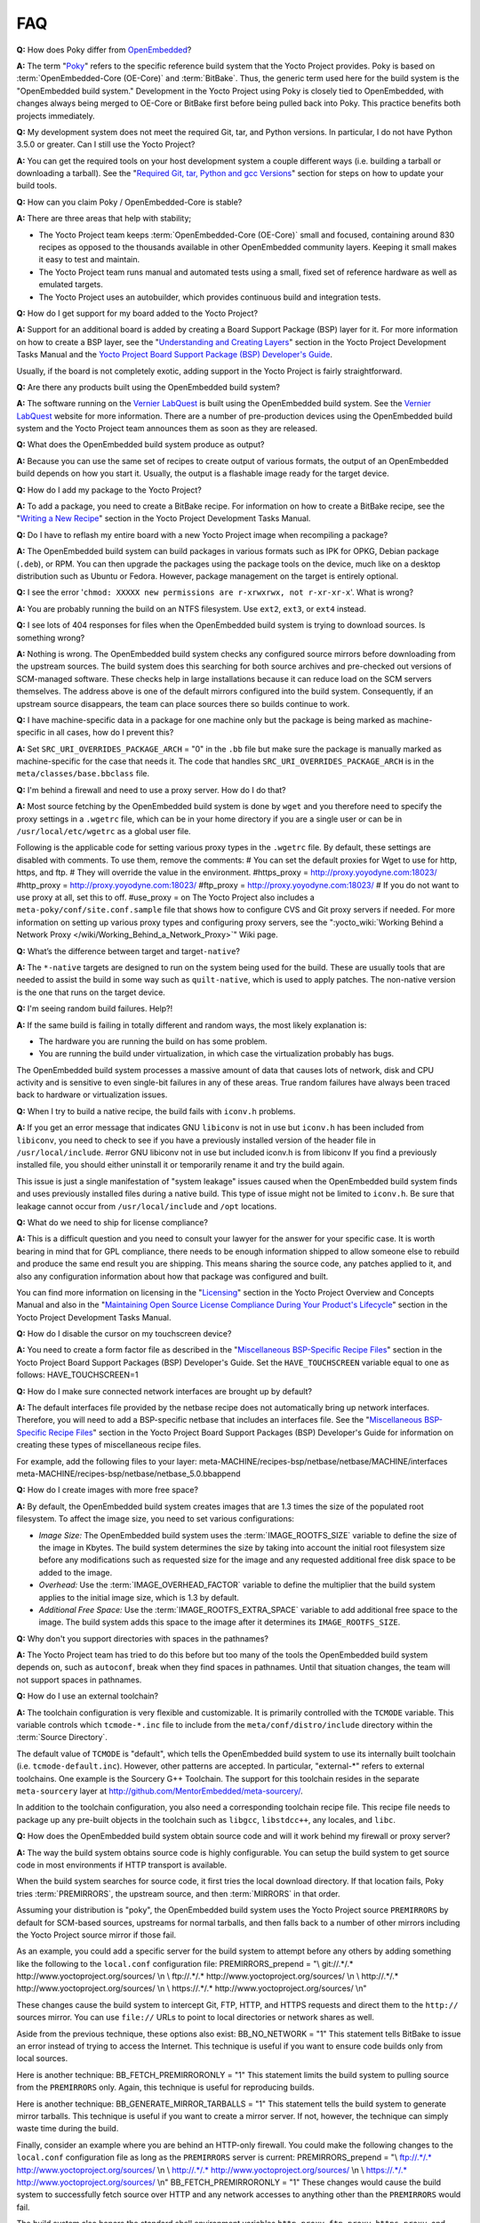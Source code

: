 .. SPDX-License-Identifier: CC-BY-2.0-UK

***
FAQ
***

**Q:** How does Poky differ from `OpenEmbedded <&OE_HOME_URL;>`__?

**A:** The term "`Poky <#>`__" refers to the specific reference build
system that the Yocto Project provides. Poky is based on
:term:`OpenEmbedded-Core (OE-Core)` and :term:`BitBake`. Thus, the
generic term used here for the build system is the "OpenEmbedded build
system." Development in the Yocto Project using Poky is closely tied to
OpenEmbedded, with changes always being merged to OE-Core or BitBake
first before being pulled back into Poky. This practice benefits both
projects immediately.

**Q:** My development system does not meet the required Git, tar, and
Python versions. In particular, I do not have Python 3.5.0 or greater.
Can I still use the Yocto Project?

**A:** You can get the required tools on your host development system a
couple different ways (i.e. building a tarball or downloading a
tarball). See the "`Required Git, tar, Python and gcc
Versions <#required-git-tar-python-and-gcc-versions>`__" section for
steps on how to update your build tools.

**Q:** How can you claim Poky / OpenEmbedded-Core is stable?

**A:** There are three areas that help with stability;

-  The Yocto Project team keeps :term:`OpenEmbedded-Core (OE-Core)` small and
   focused, containing around 830 recipes as opposed to the thousands
   available in other OpenEmbedded community layers. Keeping it small
   makes it easy to test and maintain.

-  The Yocto Project team runs manual and automated tests using a small,
   fixed set of reference hardware as well as emulated targets.

-  The Yocto Project uses an autobuilder, which provides continuous
   build and integration tests.

**Q:** How do I get support for my board added to the Yocto Project?

**A:** Support for an additional board is added by creating a Board
Support Package (BSP) layer for it. For more information on how to
create a BSP layer, see the "`Understanding and Creating
Layers <&YOCTO_DOCS_DEV_URL;#understanding-and-creating-layers>`__"
section in the Yocto Project Development Tasks Manual and the `Yocto
Project Board Support Package (BSP) Developer's
Guide <&YOCTO_DOCS_BSP_URL;>`__.

Usually, if the board is not completely exotic, adding support in the
Yocto Project is fairly straightforward.

**Q:** Are there any products built using the OpenEmbedded build system?

**A:** The software running on the `Vernier
LabQuest <http://vernier.com/labquest/>`__ is built using the
OpenEmbedded build system. See the `Vernier
LabQuest <http://www.vernier.com/products/interfaces/labq/>`__ website
for more information. There are a number of pre-production devices using
the OpenEmbedded build system and the Yocto Project team announces them
as soon as they are released.

**Q:** What does the OpenEmbedded build system produce as output?

**A:** Because you can use the same set of recipes to create output of
various formats, the output of an OpenEmbedded build depends on how you
start it. Usually, the output is a flashable image ready for the target
device.

**Q:** How do I add my package to the Yocto Project?

**A:** To add a package, you need to create a BitBake recipe. For
information on how to create a BitBake recipe, see the "`Writing a New
Recipe <&YOCTO_DOCS_DEV_URL;#new-recipe-writing-a-new-recipe>`__"
section in the Yocto Project Development Tasks Manual.

**Q:** Do I have to reflash my entire board with a new Yocto Project
image when recompiling a package?

**A:** The OpenEmbedded build system can build packages in various
formats such as IPK for OPKG, Debian package (``.deb``), or RPM. You can
then upgrade the packages using the package tools on the device, much
like on a desktop distribution such as Ubuntu or Fedora. However,
package management on the target is entirely optional.

**Q:** I see the error
'``chmod: XXXXX new permissions are r-xrwxrwx, not r-xr-xr-x``'. What is
wrong?

**A:** You are probably running the build on an NTFS filesystem. Use
``ext2``, ``ext3``, or ``ext4`` instead.

**Q:** I see lots of 404 responses for files when the OpenEmbedded build
system is trying to download sources. Is something wrong?

**A:** Nothing is wrong. The OpenEmbedded build system checks any
configured source mirrors before downloading from the upstream sources.
The build system does this searching for both source archives and
pre-checked out versions of SCM-managed software. These checks help in
large installations because it can reduce load on the SCM servers
themselves. The address above is one of the default mirrors configured
into the build system. Consequently, if an upstream source disappears,
the team can place sources there so builds continue to work.

**Q:** I have machine-specific data in a package for one machine only
but the package is being marked as machine-specific in all cases, how do
I prevent this?

**A:** Set ``SRC_URI_OVERRIDES_PACKAGE_ARCH`` = "0" in the ``.bb`` file
but make sure the package is manually marked as machine-specific for the
case that needs it. The code that handles
``SRC_URI_OVERRIDES_PACKAGE_ARCH`` is in the
``meta/classes/base.bbclass`` file.

**Q:** I'm behind a firewall and need to use a proxy server. How do I do
that?

**A:** Most source fetching by the OpenEmbedded build system is done by
``wget`` and you therefore need to specify the proxy settings in a
``.wgetrc`` file, which can be in your home directory if you are a
single user or can be in ``/usr/local/etc/wgetrc`` as a global user
file.

Following is the applicable code for setting various proxy types in the
``.wgetrc`` file. By default, these settings are disabled with comments.
To use them, remove the comments: # You can set the default proxies for
Wget to use for http, https, and ftp. # They will override the value in
the environment. #https_proxy = http://proxy.yoyodyne.com:18023/
#http_proxy = http://proxy.yoyodyne.com:18023/ #ftp_proxy =
http://proxy.yoyodyne.com:18023/ # If you do not want to use proxy at
all, set this to off. #use_proxy = on The Yocto Project also includes a
``meta-poky/conf/site.conf.sample`` file that shows how to configure CVS
and Git proxy servers if needed. For more information on setting up
various proxy types and configuring proxy servers, see the
":yocto_wiki:`Working Behind a Network Proxy </wiki/Working_Behind_a_Network_Proxy>`"
Wiki page.

**Q:** What’s the difference between target and target\ ``-native``?

**A:** The ``*-native`` targets are designed to run on the system being
used for the build. These are usually tools that are needed to assist
the build in some way such as ``quilt-native``, which is used to apply
patches. The non-native version is the one that runs on the target
device.

**Q:** I'm seeing random build failures. Help?!

**A:** If the same build is failing in totally different and random
ways, the most likely explanation is:

-  The hardware you are running the build on has some problem.

-  You are running the build under virtualization, in which case the
   virtualization probably has bugs.

The OpenEmbedded build system processes a massive amount of data that
causes lots of network, disk and CPU activity and is sensitive to even
single-bit failures in any of these areas. True random failures have
always been traced back to hardware or virtualization issues.

**Q:** When I try to build a native recipe, the build fails with
``iconv.h`` problems.

**A:** If you get an error message that indicates GNU ``libiconv`` is
not in use but ``iconv.h`` has been included from ``libiconv``, you need
to check to see if you have a previously installed version of the header
file in ``/usr/local/include``. #error GNU libiconv not in use but
included iconv.h is from libiconv If you find a previously installed
file, you should either uninstall it or temporarily rename it and try
the build again.

This issue is just a single manifestation of "system leakage" issues
caused when the OpenEmbedded build system finds and uses previously
installed files during a native build. This type of issue might not be
limited to ``iconv.h``. Be sure that leakage cannot occur from
``/usr/local/include`` and ``/opt`` locations.

**Q:** What do we need to ship for license compliance?

**A:** This is a difficult question and you need to consult your lawyer
for the answer for your specific case. It is worth bearing in mind that
for GPL compliance, there needs to be enough information shipped to
allow someone else to rebuild and produce the same end result you are
shipping. This means sharing the source code, any patches applied to it,
and also any configuration information about how that package was
configured and built.

You can find more information on licensing in the
"`Licensing <&YOCTO_DOCS_OM_URL;#licensing>`__" section in the Yocto
Project Overview and Concepts Manual and also in the "`Maintaining Open
Source License Compliance During Your Product's
Lifecycle <&YOCTO_DOCS_DEV_URL;#maintaining-open-source-license-compliance-during-your-products-lifecycle>`__"
section in the Yocto Project Development Tasks Manual.

**Q:** How do I disable the cursor on my touchscreen device?

**A:** You need to create a form factor file as described in the
"`Miscellaneous BSP-Specific Recipe
Files <&YOCTO_DOCS_BSP_URL;#bsp-filelayout-misc-recipes>`__" section in
the Yocto Project Board Support Packages (BSP) Developer's Guide. Set
the ``HAVE_TOUCHSCREEN`` variable equal to one as follows:
HAVE_TOUCHSCREEN=1

**Q:** How do I make sure connected network interfaces are brought up by
default?

**A:** The default interfaces file provided by the netbase recipe does
not automatically bring up network interfaces. Therefore, you will need
to add a BSP-specific netbase that includes an interfaces file. See the
"`Miscellaneous BSP-Specific Recipe
Files <&YOCTO_DOCS_BSP_URL;#bsp-filelayout-misc-recipes>`__" section in
the Yocto Project Board Support Packages (BSP) Developer's Guide for
information on creating these types of miscellaneous recipe files.

For example, add the following files to your layer:
meta-MACHINE/recipes-bsp/netbase/netbase/MACHINE/interfaces
meta-MACHINE/recipes-bsp/netbase/netbase_5.0.bbappend

**Q:** How do I create images with more free space?

**A:** By default, the OpenEmbedded build system creates images that are
1.3 times the size of the populated root filesystem. To affect the image
size, you need to set various configurations:

-  *Image Size:* The OpenEmbedded build system uses the
   :term:`IMAGE_ROOTFS_SIZE` variable to define
   the size of the image in Kbytes. The build system determines the size
   by taking into account the initial root filesystem size before any
   modifications such as requested size for the image and any requested
   additional free disk space to be added to the image.

-  *Overhead:* Use the
   :term:`IMAGE_OVERHEAD_FACTOR` variable
   to define the multiplier that the build system applies to the initial
   image size, which is 1.3 by default.

-  *Additional Free Space:* Use the
   :term:`IMAGE_ROOTFS_EXTRA_SPACE`
   variable to add additional free space to the image. The build system
   adds this space to the image after it determines its
   ``IMAGE_ROOTFS_SIZE``.

**Q:** Why don't you support directories with spaces in the pathnames?

**A:** The Yocto Project team has tried to do this before but too many
of the tools the OpenEmbedded build system depends on, such as
``autoconf``, break when they find spaces in pathnames. Until that
situation changes, the team will not support spaces in pathnames.

**Q:** How do I use an external toolchain?

**A:** The toolchain configuration is very flexible and customizable. It
is primarily controlled with the ``TCMODE`` variable. This variable
controls which ``tcmode-*.inc`` file to include from the
``meta/conf/distro/include`` directory within the :term:`Source Directory`.

The default value of ``TCMODE`` is "default", which tells the
OpenEmbedded build system to use its internally built toolchain (i.e.
``tcmode-default.inc``). However, other patterns are accepted. In
particular, "external-*" refers to external toolchains. One example is
the Sourcery G++ Toolchain. The support for this toolchain resides in
the separate ``meta-sourcery`` layer at
http://github.com/MentorEmbedded/meta-sourcery/.

In addition to the toolchain configuration, you also need a
corresponding toolchain recipe file. This recipe file needs to package
up any pre-built objects in the toolchain such as ``libgcc``,
``libstdcc++``, any locales, and ``libc``.

**Q:** How does the OpenEmbedded build system obtain source code and
will it work behind my firewall or proxy server?

**A:** The way the build system obtains source code is highly
configurable. You can setup the build system to get source code in most
environments if HTTP transport is available.

When the build system searches for source code, it first tries the local
download directory. If that location fails, Poky tries
:term:`PREMIRRORS`, the upstream source, and then
:term:`MIRRORS` in that order.

Assuming your distribution is "poky", the OpenEmbedded build system uses
the Yocto Project source ``PREMIRRORS`` by default for SCM-based
sources, upstreams for normal tarballs, and then falls back to a number
of other mirrors including the Yocto Project source mirror if those
fail.

As an example, you could add a specific server for the build system to
attempt before any others by adding something like the following to the
``local.conf`` configuration file: PREMIRRORS_prepend = "\\ git://.*/.\*
http://www.yoctoproject.org/sources/ \\n \\ ftp://.*/.\*
http://www.yoctoproject.org/sources/ \\n \\ http://.*/.\*
http://www.yoctoproject.org/sources/ \\n \\ https://.*/.\*
http://www.yoctoproject.org/sources/ \\n"

These changes cause the build system to intercept Git, FTP, HTTP, and
HTTPS requests and direct them to the ``http://`` sources mirror. You
can use ``file://`` URLs to point to local directories or network shares
as well.

Aside from the previous technique, these options also exist:
BB_NO_NETWORK = "1" This statement tells BitBake to issue an error
instead of trying to access the Internet. This technique is useful if
you want to ensure code builds only from local sources.

Here is another technique: BB_FETCH_PREMIRRORONLY = "1" This statement
limits the build system to pulling source from the ``PREMIRRORS`` only.
Again, this technique is useful for reproducing builds.

Here is another technique: BB_GENERATE_MIRROR_TARBALLS = "1" This
statement tells the build system to generate mirror tarballs. This
technique is useful if you want to create a mirror server. If not,
however, the technique can simply waste time during the build.

Finally, consider an example where you are behind an HTTP-only firewall.
You could make the following changes to the ``local.conf`` configuration
file as long as the ``PREMIRRORS`` server is current: PREMIRRORS_prepend
= "\\ ftp://.*/.\* http://www.yoctoproject.org/sources/ \\n \\
http://.*/.\* http://www.yoctoproject.org/sources/ \\n \\ https://.*/.\*
http://www.yoctoproject.org/sources/ \\n" BB_FETCH_PREMIRRORONLY = "1"
These changes would cause the build system to successfully fetch source
over HTTP and any network accesses to anything other than the
``PREMIRRORS`` would fail.

The build system also honors the standard shell environment variables
``http_proxy``, ``ftp_proxy``, ``https_proxy``, and ``all_proxy`` to
redirect requests through proxy servers.

.. note::

   You can find more information on the
   ":yocto_wiki:`Working Behind a Network Proxy </wiki/Working_Behind_a_Network_Proxy>`"
   Wiki page.

**Q:** Can I get rid of build output so I can start over?

**A:** Yes - you can easily do this. When you use BitBake to build an
image, all the build output goes into the directory created when you run
the build environment setup script (i.e.
````` <#structure-core-script>`__). By default, this :term:`Build Directory`
is named ``build`` but can be named
anything you want.

Within the Build Directory, is the ``tmp`` directory. To remove all the
build output yet preserve any source code or downloaded files from
previous builds, simply remove the ``tmp`` directory.

**Q:** Why do ``${bindir}`` and ``${libdir}`` have strange values for
``-native`` recipes?

**A:** Executables and libraries might need to be used from a directory
other than the directory into which they were initially installed.
Complicating this situation is the fact that sometimes these executables
and libraries are compiled with the expectation of being run from that
initial installation target directory. If this is the case, moving them
causes problems.

This scenario is a fundamental problem for package maintainers of
mainstream Linux distributions as well as for the OpenEmbedded build
system. As such, a well-established solution exists. Makefiles,
Autotools configuration scripts, and other build systems are expected to
respect environment variables such as ``bindir``, ``libdir``, and
``sysconfdir`` that indicate where executables, libraries, and data
reside when a program is actually run. They are also expected to respect
a ``DESTDIR`` environment variable, which is prepended to all the other
variables when the build system actually installs the files. It is
understood that the program does not actually run from within
``DESTDIR``.

When the OpenEmbedded build system uses a recipe to build a
target-architecture program (i.e. one that is intended for inclusion on
the image being built), that program eventually runs from the root file
system of that image. Thus, the build system provides a value of
"/usr/bin" for ``bindir``, a value of "/usr/lib" for ``libdir``, and so
forth.

Meanwhile, ``DESTDIR`` is a path within the :term:`Build Directory`.
However, when the recipe builds a
native program (i.e. one that is intended to run on the build machine),
that program is never installed directly to the build machine's root
file system. Consequently, the build system uses paths within the Build
Directory for ``DESTDIR``, ``bindir`` and related variables. To better
understand this, consider the following two paths where the first is
relatively normal and the second is not:

.. note::

   Due to these lengthy examples, the paths are artificially broken
   across lines for readability.

/home/maxtothemax/poky-bootchart2/build/tmp/work/i586-poky-linux/zlib/
1.2.8-r0/sysroot-destdir/usr/bin
/home/maxtothemax/poky-bootchart2/build/tmp/work/x86_64-linux/
zlib-native/1.2.8-r0/sysroot-destdir/home/maxtothemax/poky-bootchart2/
build/tmp/sysroots/x86_64-linux/usr/bin Even if the paths look unusual,
they both are correct - the first for a target and the second for a
native recipe. These paths are a consequence of the ``DESTDIR``
mechanism and while they appear strange, they are correct and in
practice very effective.

**Q:** The files provided by my ``*-native`` recipe do not appear to be
available to other recipes. Files are missing from the native sysroot,
my recipe is installing to the wrong place, or I am getting permissions
errors during the do_install task in my recipe! What is wrong?

**A:** This situation results when a build system does not recognize the
environment variables supplied to it by :term:`BitBake`. The
incident that prompted this FAQ entry involved a Makefile that used an
environment variable named ``BINDIR`` instead of the more standard
variable ``bindir``. The makefile's hardcoded default value of
"/usr/bin" worked most of the time, but not for the recipe's ``-native``
variant. For another example, permissions errors might be caused by a
Makefile that ignores ``DESTDIR`` or uses a different name for that
environment variable. Check the the build system to see if these kinds
of issues exist.
